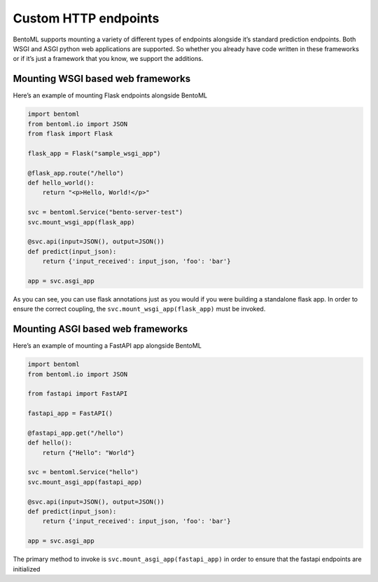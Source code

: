 .. _custom-endpoints-page:

Custom HTTP endpoints
=====================

BentoML supports mounting a variety of different types of endpoints alongside it’s standard prediction endpoints. Both WSGI and ASGI python web applications are supported. So whether you already have code written in these frameworks or if it’s just a framework that you know, we support the additions.

Mounting WSGI based web frameworks
----------------------------------

Here’s an example of mounting Flask endpoints alongside BentoML

.. code-block:: python

    import bentoml
    from bentoml.io import JSON
    from flask import Flask

    flask_app = Flask("sample_wsgi_app")

    @flask_app.route("/hello")
    def hello_world():
        return "<p>Hello, World!</p>"

    svc = bentoml.Service("bento-server-test")
    svc.mount_wsgi_app(flask_app)

    @svc.api(input=JSON(), output=JSON())
    def predict(input_json):
        return {'input_received': input_json, 'foo': 'bar'}

    app = svc.asgi_app


As you can see, you can use flask annotations just as you would if you were building a standalone flask app. In order to ensure the correct coupling, the ``svc.mount_wsgi_app(flask_app)`` must be invoked.

Mounting ASGI based web frameworks
----------------------------------

Here’s an example of mounting a FastAPI app alongside BentoML

.. code-block:: python

    import bentoml
    from bentoml.io import JSON

    from fastapi import FastAPI

    fastapi_app = FastAPI()

    @fastapi_app.get("/hello")
    def hello():
        return {"Hello": "World"}

    svc = bentoml.Service("hello")
    svc.mount_asgi_app(fastapi_app)

    @svc.api(input=JSON(), output=JSON())
    def predict(input_json):
        return {'input_received': input_json, 'foo': 'bar'}

    app = svc.asgi_app


The primary method to invoke is ``svc.mount_asgi_app(fastapi_app)`` in order to ensure that the fastapi endpoints are initialized